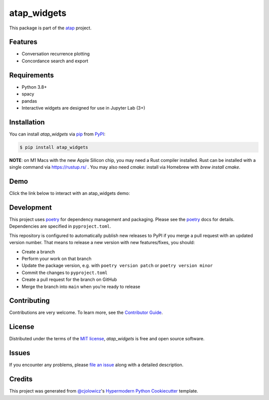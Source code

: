 atap_widgets
==============

|PyPI| |Status| |Python Version|

|Read the Docs| |Tests| |License|

|pre-commit| |Black|

.. |PyPI| image:: https://img.shields.io/pypi/v/atap_widgets.svg
   :target: https://pypi.org/project/atap_widgets/
   :alt: PyPI
.. |Status| image:: https://img.shields.io/pypi/status/atap_widgets.svg
   :target: https://pypi.org/project/atap_widgets/
   :alt: Status
.. |Python Version| image:: https://img.shields.io/pypi/pyversions/atap_widgets
   :target: https://pypi.org/project/atap_widgets
   :alt: Python Version
.. |License| image:: https://img.shields.io/pypi/l/atap_widgets
   :target: https://opensource.org/licenses/MIT
   :alt: License
.. |Read the Docs| image:: https://img.shields.io/readthedocs/atap_widgets/latest.svg?label=Read%20the%20Docs
   :target: https://atap_widgets.readthedocs.io/
   :alt: Read the documentation at https://atap_widgets.readthedocs.io/
.. |Tests| image:: https://github.com/Australian-Text-Analytics-Platform/atap_widgets/actions/workflows/tests.yml/badge.svg
   :target: https://github.com/Australian-Text-Analytics-Platform/atap_widgets/actions?workflow=Tests
   :alt: Tests
.. |pre-commit| image:: https://img.shields.io/badge/pre--commit-enabled-brightgreen?logo=pre-commit&logoColor=white
   :target: https://github.com/pre-commit/pre-commit
   :alt: pre-commit
.. |Black| image:: https://img.shields.io/badge/code%20style-black-000000.svg
   :target: https://github.com/psf/black
   :alt: Black

This package is part of the atap_ project.

Features
--------

* Conversation recurrence plotting
* Concordance search and export


Requirements
------------

* Python 3.8+
* spacy
* pandas
* Interactive widgets are designed for use in Jupyter Lab (3+)


Installation
------------

You can install *atap_widgets* via pip_ from PyPI_:

.. code:: console

   $ pip install atap_widgets

**NOTE**: on M1 Macs with the new Apple Silicon chip, you may need a Rust compiler installed. Rust can be installed with a single command via https://rustup.rs/ . You may also need `cmake`: install via Homebrew with `brew install cmake`.

Demo
------------
Click the link below to interact with an atap_widgets demo:

.. image:: https://binderhub.atap-binder.cloud.edu.au/badge_logo.svg
 :target: https://binderhub.atap-binder.cloud.edu.au/v2/gh/Australian-Text-Analytics-Platform/atap_widgets/main?labpath=demos%2FDemo_Concordance.ipynb

Development
------------

This project uses poetry_ for dependency management and
packaging. Please see the poetry_ docs for details.
Dependencies are specified in ``pyproject.toml``.

This repository is configured to automatically publish
new releases to PyPI if you merge a pull request with
an updated version number. That means to release
a new version with new features/fixes, you should:

* Create a branch
* Perform your work on that branch
* Update the package version, e.g. with ``poetry version patch`` or ``poetry version minor``
* Commit the changes to ``pyproject.toml``
* Create a pull request for the branch on GitHub
* Merge the branch into ``main`` when you're ready to release


Contributing
------------

Contributions are very welcome.
To learn more, see the `Contributor Guide`_.


License
-------

Distributed under the terms of the `MIT license`_,
*atap_widgets* is free and open source software.


Issues
------

If you encounter any problems,
please `file an issue`_ along with a detailed description.


Credits
-------

This project was generated from `@cjolowicz`_'s `Hypermodern Python Cookiecutter`_ template.

.. _@cjolowicz: https://github.com/cjolowicz
.. _Cookiecutter: https://github.com/audreyr/cookiecutter
.. _MIT license: https://opensource.org/licenses/MIT
.. _PyPI: https://pypi.org/
.. _Hypermodern Python Cookiecutter: https://github.com/cjolowicz/cookiecutter-hypermodern-python
.. _file an issue: https://github.com/Australian-Text-Analytics-Platform/atap_widgets/issues
.. _pip: https://pip.pypa.io/
.. _poetry: https://python-poetry.org/
.. github-only
.. _Contributor Guide: CONTRIBUTING.rst
.. _Usage: https://atap_widgets.readthedocs.io/en/latest/usage.html
.. _atap: https://www.atap.edu.au/